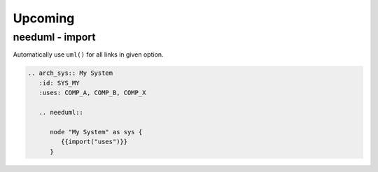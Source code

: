 Upcoming
--------

needuml - import
~~~~~~~~~~~~~~~~
Automatically use ``uml()`` for all links in given option.

.. code-block::

   .. arch_sys:: My System
      :id: SYS_MY
      :uses: COMP_A, COMP_B, COMP_X

      .. needuml::

         node "My System" as sys {
            {{import("uses")}}
         }
